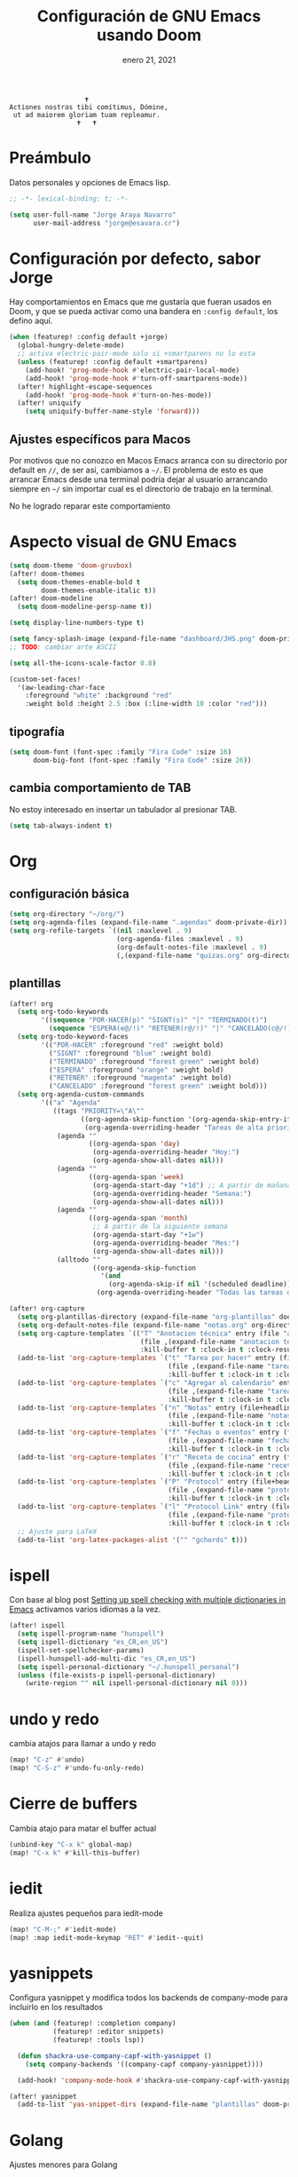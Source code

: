 #+TITLE:   Configuración de GNU Emacs usando Doom
#+DATE:    enero 21, 2021
#+STARTUP: inlineimages nofold

#+begin_example
                                    🕇
                 Actiones nostras tibi comítimus, Dómine,
                  ut ad maiorem gloriam tuam repleamur.
                                  🕇   🕇
#+end_example

* Tabla de contenidos :TOC_3:noexport:
- [[#preámbulo][Preámbulo]]
- [[#configuración-por-defecto-sabor-jorge][Configuración por defecto, sabor Jorge]]
  - [[#ajustes-específicos-para-macos][Ajustes específicos para Macos]]
- [[#aspecto-visual-de-gnu-emacs][Aspecto visual de GNU Emacs]]
  - [[#tipografía][tipografía]]
  - [[#cambia-comportamiento-de-tab][cambia comportamiento de TAB]]
- [[#org][Org]]
  - [[#configuración-básica][configuración básica]]
  - [[#plantillas][plantillas]]
- [[#ispell][ispell]]
- [[#undo-y-redo][undo y redo]]
- [[#cierre-de-buffers][Cierre de buffers]]
- [[#iedit][iedit]]
- [[#yasnippets][yasnippets]]
- [[#golang][Golang]]
- [[#typescript][Typescript]]
- [[#formateadores-de-código][formateadores de código]]
- [[#detección-de-sangrado][Detección de sangrado]]
- [[#tree-sitter][tree-sitter]]
- [[#correo-electrónico][correo electrónico]]
- [[#tramp][tramp]]
- [[#nginx][Nginx]]

* Preámbulo
Datos personales y opciones de Emacs lisp.
#+begin_src emacs-lisp
;; -*- lexical-binding: t; -*-

(setq user-full-name "Jorge Araya Navarro"
      user-mail-address "jorge@esavara.cr")
#+end_src
* Configuración por defecto, sabor Jorge
Hay comportamientos en Emacs que me gustaría que fueran usados en Doom, y que se pueda activar como una bandera en =:config default=, los defino aquí.
#+begin_src emacs-lisp
(when (featurep! :config default +jorge)
  (global-hungry-delete-mode)
  ;; activa electric-pair-mode solo si +smartparens no lo esta
  (unless (featurep! :config default +smartparens)
    (add-hook! 'prog-mode-hook #'electric-pair-local-mode)
    (add-hook! 'prog-mode-hook #'turn-off-smartparens-mode))
  (after! highlight-escape-sequences
    (add-hook! 'prog-mode-hook #'turn-on-hes-mode))
  (after! uniquify
    (setq uniquify-buffer-name-style 'forward)))
#+end_src
** Ajustes específicos para Macos
Por motivos que no conozco en Macos Emacs arranca con su directorio por default en =//=, de ser así, cambiamos a =~/=. El problema de esto es que arrancar Emacs desde una terminal podría dejar al usuario arrancando siempre en =~/= sin importar cual es el directorio de trabajo en la terminal.

No he logrado reparar este comportamiento
* Aspecto visual de GNU Emacs
#+begin_src emacs-lisp
(setq doom-theme 'doom-gruvbox)
(after! doom-themes
  (setq doom-themes-enable-bold t
        doom-themes-enable-italic t))
(after! doom-modeline
  (setq doom-modeline-persp-name t))

(setq display-line-numbers-type t)

(setq fancy-splash-image (expand-file-name "dashboard/JHS.png" doom-private-dir))
;; TODO: cambiar arte ASCII

(setq all-the-icons-scale-factor 0.8)

(custom-set-faces!
  '(aw-leading-char-face
    :foreground "white" :background "red"
    :weight bold :height 2.5 :box (:line-width 10 :color "red")))
#+end_src
** tipografía
#+begin_src emacs-lisp
(setq doom-font (font-spec :family "Fira Code" :size 16)
      doom-big-font (font-spec :family "Fira Code" :size 26))
#+end_src
** cambia comportamiento de TAB
No estoy interesado en insertar un tabulador al presionar TAB.
#+begin_src emacs-lisp
(setq tab-always-indent t)
#+end_src
* Org
** configuración básica
#+begin_src emacs-lisp
(setq org-directory "~/org/")
(setq org-agenda-files (expand-file-name ".agendas" doom-private-dir))
(setq org-refile-targets `((nil :maxlevel . 9)
                           (org-agenda-files :maxlevel . 9)
                           (org-default-notes-file :maxlevel . 9)
                           (,(expand-file-name "quizas.org" org-directory) :maxlevel . 9)))
#+end_src
** plantillas
#+begin_src emacs-lisp
(after! org
  (setq org-todo-keywords
        '((sequence "POR-HACER(p)" "SIGNT(s)" "|" "TERMINADO(t)")
          (sequence "ESPERA(e@/!)" "RETENER(r@/!)" "|" "CANCELADO(c@/!)")))
  (setq org-todo-keyword-faces
        '(("POR-HACER" :foreground "red" :weight bold)
          ("SIGNT" :foreground "blue" :weight bold)
          ("TERMINADO" :foreground "forest green" :weight bold)
          ("ESPERA" :foreground "orange" :weight bold)
          ("RETENER" :foreground "magenta" :weight bold)
          ("CANCELADO" :foreground "forest green" :weight bold)))
  (setq org-agenda-custom-commands
        '(("a" "Agenda"
           ((tags "PRIORITY=\"A\""
                  ((org-agenda-skip-function '(org-agenda-skip-entry-if 'todo 'done))
                   (org-agenda-overriding-header "Tareas de alta prioridad por terminar:")))
            (agenda ""
                    ((org-agenda-span 'day)
                     (org-agenda-overriding-header "Hoy:")
                     (org-agenda-show-all-dates nil)))
            (agenda ""
                    ((org-agenda-span 'week)
                     (org-agenda-start-day "+1d") ;; A partir de mañana
                     (org-agenda-overriding-header "Semana:")
                     (org-agenda-show-all-dates nil)))
            (agenda ""
                    ((org-agenda-span 'month)
                     ;; A partir de la siguiente semana
                     (org-agenda-start-day "+1w")
                     (org-agenda-overriding-header "Mes:")
                     (org-agenda-show-all-dates nil)))
            (alltodo ""
                     ((org-agenda-skip-function
                       '(and
                         (org-agenda-skip-if nil '(scheduled deadline))))
                      (org-agenda-overriding-header "Todas las tareas de prioridad normal:"))))))))

(after! org-capture
  (setq org-plantillas-directory (expand-file-name "org-plantillas" doom-private-dir))
  (setq org-default-notes-file (expand-file-name "notas.org" org-directory))
  (setq org-capture-templates `(("T" "Anotacion técnica" entry (file "apuntes tecnicos.org")
                                 (file ,(expand-file-name "anotacion tecnica.orgcaptmpl" org-plantillas-directory))
                                 :kill-buffer t :clock-in t :clock-resume t)))
  (add-to-list 'org-capture-templates `("t" "Tarea por hacer" entry (file "cosas por hacer.org")
                                        (file ,(expand-file-name "tareas por hacer.orgcaptmpl" org-plantillas-directory))
                                        :kill-buffer t :clock-in t :clock-resume t) :append)
  (add-to-list 'org-capture-templates `("c" "Agregar al calendario" entry (file "agenda.org")
                                        (file ,(expand-file-name "tareas por hacer.orgcaptmpl" org-plantillas-directory))
                                        :kill-buffer t :clock-in t :clock-resume t) :append)
  (add-to-list 'org-capture-templates `("n" "Notas" entry (file+headline org-default-notes-file "Reorganizar")
                                        (file ,(expand-file-name "notas.orgcaptmpl" org-plantillas-directory))
                                        :kill-buffer t :clock-in t :clock-resume t) :append)
  (add-to-list 'org-capture-templates `("f" "Fechas o eventos" entry (file+headline "cosas por hacer.org" "Fechas")
                                        (file ,(expand-file-name "fecha o evento.orgcaptmpl" org-plantillas-directory))
                                        :kill-buffer t :clock-in t :clock-resume t) :append)
  (add-to-list 'org-capture-templates `("r" "Receta de cocina" entry (file "recetas.org")
                                        (file ,(expand-file-name "recetas.orgcaptmpl" org-plantillas-directory))
                                        :kill-buffer t :clock-in t :clock-resume t) :append)
  (add-to-list 'org-capture-templates `("P" "Protocol" entry (file+headline org-default-notes-file "Reorganizar")
                                        (file ,(expand-file-name "protocol.orgcaptmpl" org-plantillas-directory))
                                        :kill-buffer t :clock-in t :clock-resume t) :append)
  (add-to-list 'org-capture-templates `("l" "Protocol Link" entry (file+headline org-default-notes-file "Reorganizar")
                                        (file ,(expand-file-name "protocol.orgcaptmpl" org-plantillas-directory))
                                        :kill-buffer t :clock-in t :clock-resume t) :append)
  ;; Ajuste para LaTeX
  (add-to-list 'org-latex-packages-alist '("" "gchords" t)))
#+end_src
* ispell
Con base al blog post [[https://200ok.ch/posts/2020-08-22_setting_up_spell_checking_with_multiple_dictionaries.html][Setting up spell checking with multiple dictionaries in Emacs]] activamos varios idiomas a la vez.
#+begin_src emacs-lisp
(after! ispell
  (setq ispell-program-name "hunspell")
  (setq ispell-dictionary "es_CR,en_US")
  (ispell-set-spellchecker-params)
  (ispell-hunspell-add-multi-dic "es_CR,en_US")
  (setq ispell-personal-dictionary "~/.hunspell_personal")
  (unless (file-exists-p ispell-personal-dictionary)
    (write-region "" nil ispell-personal-dictionary nil 0)))
#+end_src
* undo y redo
cambia atajos para llamar a undo y redo
#+begin_src emacs-lisp
(map! "C-z" #'undo)
(map! "C-S-z" #'undo-fu-only-redo)
#+end_src
* Cierre de buffers
Cambia atajo para matar el buffer actual
#+begin_src emacs-lisp
(unbind-key "C-x k" global-map)
(map! "C-x k" #'kill-this-buffer)
#+end_src
* iedit
Realiza ajustes pequeños para iedit-mode
#+begin_src emacs-lisp
(map! "C-M-;" #'iedit-mode)
(map! :map iedit-mode-keymap "RET" #'iedit--quit)
#+end_src
* yasnippets
Configura yasnippet y modifica todos los backends de company-mode para incluirlo en los resultados
#+begin_src emacs-lisp
(when (and (featurep! :completion company)
           (featurep! :editor snippets)
           (featurep! :tools lsp))

  (defun shackra-use-company-capf-with-yasnippet ()
    (setq company-backends '((company-capf company-yasnippet))))

  (add-hook! 'company-mode-hook #'shackra-use-company-capf-with-yasnippet))

(after! yasnippet
  (add-to-list 'yas-snippet-dirs (expand-file-name "plantillas" doom-private-dir) nil))
#+end_src
* Golang
Ajustes menores para Golang
#+begin_src emacs-lisp
(after! go-mode
  (setq-default gofmt-command "goimports")
  (add-hook 'go-mode-hook (lambda () (add-hook 'after-save-hook 'gofmt nil 'make-it-local))))
#+end_src
* Typescript
Ajustes menores para Typescript
#+begin_src emacs-lisp
(setq-hook! 'typescript-mode-hook +format-with-lsp nil)
(setq-hook! 'typescript-mode-hook +format-with 'prettier)
#+end_src
* formateadores de código
Define mis propios reformateadores de código fuente
#+begin_src emacs-lisp
(after! web-mode
  (defvar-local prettier-js-formatter-npx-location nil)

  (defun shackra-reformatter-prettier-args ()
    `("prettier"
      "--stdin-filepath"
      ,(buffer-name)))

  (defun shackra-reformatter-prettier-npx ()
    (unless prettier-js-formatter-npx-location
      (setq prettier-js-formatter-npx-location (executable-find "npx")))
    prettier-js-formatter-npx-location)

  (reformatter-define prettier-js-formatter
    :program (shackra-reformatter-prettier-npx)
    :args (shackra-reformatter-prettier-args)
    :lighter " 📏")

  (defvar prettier-compatible-hooks '(typescript-mode-hook js-mode-hook js2-mode-hook json-mode-hook css-mode-hook html-mode-hook yaml-mode-hook)
    "lista de ganchos compatibles con el formateador de prettier")

  (setq-hook! prettier-compatible-hooks +format-with nil +format-with-lsp nil)

  (add-hook! prettier-compatible-hooks #'prettier-js-formatter-on-save-mode)
  (add-hook 'typescript-tsx-mode-hook #'prettier-js-formatter-on-save-mode :append)
  (add-hook 'typescript-tsx-mode-hook (lambda () (setq +format-with nil +format-with-lsp nil))))

(after! format
  (set-formatter! 'headwind-rustywind "rustywind --stdin"))
#+end_src
* Detección de sangrado
Emacs puede detectar automáticamente el nivel de sangrado en archivos de código fuente en varios lenguajes de programación. Lo activamos.
#+begin_src emacs-lisp
(add-hook! 'typescript-mode-hook #'dtrt-indent-mode)
#+end_src
* tree-sitter
Mejor y veloz resaltado de código fuente
#+begin_src emacs-lisp
(when (featurep! :ui tree-sitter)
  (require 'tree-sitter-langs)
  (require 'tree-sitter-debug)
  (require 'tree-sitter-query)
  (global-tree-sitter-mode)
  (add-hook 'tree-sitter-after-on-hook #'tree-sitter-hl-mode))
#+end_src
* correo electrónico
#+BEGIN_SRC emacs-lisp :tangle no
(after! mu4e
  (setq +mu43-mu4e-mail-path "~/mail")
  (set-email-account! "jorge@esavara.cr"
                      '((mu4e-sent-folder       . "/personal/Sent Mail")
                        (mu4e-drafts-folder     . "/personal/Drafts")
                        (mu4e-trash-folder      . "/personal/Trash")
                        (mu4e-refile-folder     . "/personal/All Mail")
                        (smtpmail-smtp-user     . "jorge@esavara.cr")
                        (mu4e-compose-signature . "---\nJorge"))
                      t)
  (set-email-account! "jaraya@kue-cr.com"
                      '((mu4e-sent-folder       . "/kue/Sent")
                        (mu4e-drafts-folder     . "/kue/Drafts")
                        (mu4e-trash-folder      . "/kue/Trash")
                        (mu4e-refile-folder     . "/kue/All Mail")
                        (smtpmail-smtp-user     . "jaraya@kue-cr.com")
                        (mu4e-compose-signature . "---\nJorge Araya"))
                      nil))
#+END_SRC
* tramp
Ajustes para Tramp (sacados de [[https://tecosaur.github.io/emacs-config/config.html#tramp][Doom Emacs Configuration]])
#+begin_src emacs-lisp
(after! tramp
  (setenv "SHELL" "/bin/bash"))
#+end_src
* Nginx
Modo mayor para configurar archivos asociados a Nginx
#+begin_src emacs-lisp
(when (featurep! :lang nginx)
  (require 'nginx-mode))
#+end_src

